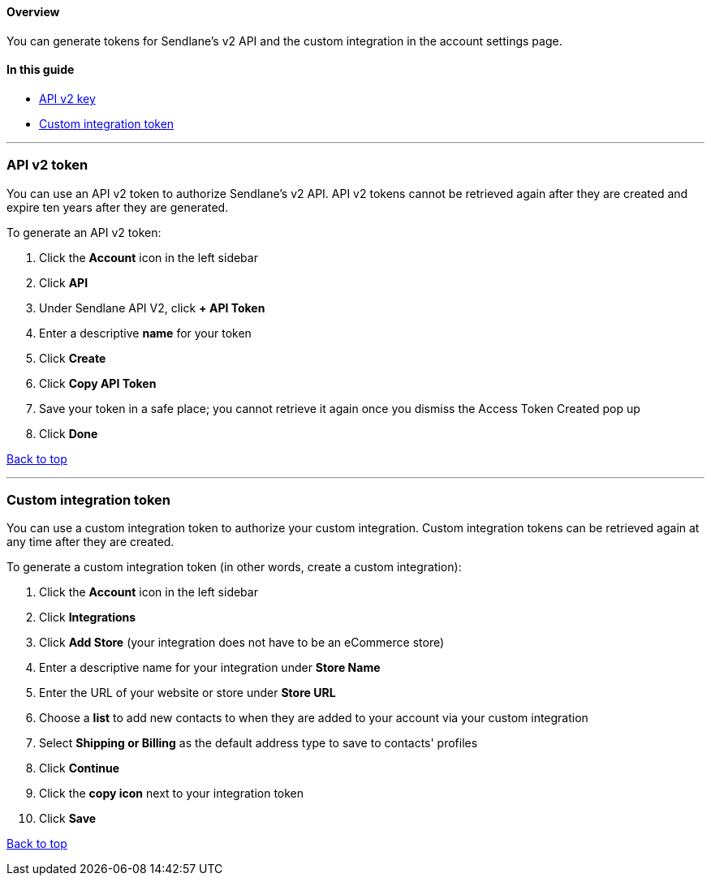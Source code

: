 [[top]]
==== Overview

You can generate tokens for Sendlane's v2 API and the custom integration
in the account settings page.

==== In this guide

* link:api[API v2 key]
* link:custom-integration[Custom integration token]

'''''

[[api]]
=== API v2 token

You can use an API v2 token to authorize Sendlane's v2 API. API v2
tokens cannot be retrieved again after they are created and expire ten
years after they are generated.

To generate an API v2 token:

. Click the *Account* icon in the left sidebar
. Click *API*
. Under Sendlane API V2, click *+ API Token*
. Enter a descriptive *name* for your token
. Click *Create*
. Click *Copy API Token*
. Save your token in a safe place; you cannot retrieve it again once you
dismiss the Access Token Created pop up
. Click *Done*

link:#top[Back to top]

'''''

[[custom-integration]]
=== Custom integration token

You can use a custom integration token to authorize your custom
integration. Custom integration tokens can be retrieved again at any
time after they are created.

To generate a custom integration token (in other words, create a custom
integration):

. Click the *Account* icon in the left sidebar
. Click *Integrations*
. Click *Add Store* (your integration does not have to be an eCommerce
store)
. Enter a descriptive name for your integration under *Store Name*
. Enter the URL of your website or store under *Store URL*
. Choose a *list* to add new contacts to when they are added to your
account via your custom integration
. Select *Shipping or Billing* as the default address type to save to
contacts' profiles
. Click *Continue*
. Click the *copy icon* next to your integration token
. Click *Save*

link:#top[Back to top]
